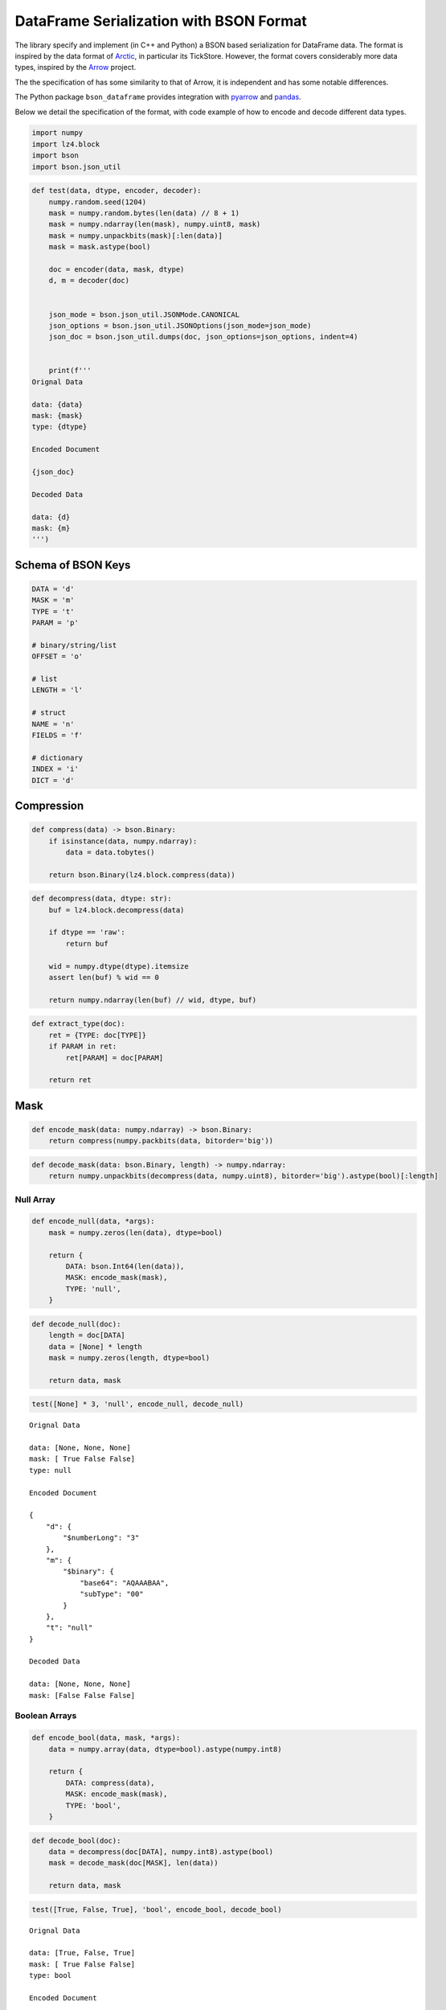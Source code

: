 DataFrame Serialization with BSON Format
========================================

The library specify and implement (in C++ and Python) a BSON based
serialization for DataFrame data. The format is inspired by the data
format of `Arctic <https://github.com/manahl/arctic%3E>`__, in
particular its TickStore. However, the format covers considerably more
data types, inspired by the `Arrow <https://arrow.apache.org>`__
project.

The the specification of has some similarity to that of Arrow, it is
independent and has some notable differences.

The Python package ``bson_dataframe`` provides integration with
`pyarrow <https://arrow.apache.org/docs/python/>`__ and
`pandas <https://pandas.pydata.org>`__.

Below we detail the specification of the format, with code example of
how to encode and decode different data types.

.. code:: ipython3

    import numpy
    import lz4.block
    import bson
    import bson.json_util

.. code:: ipython3

    def test(data, dtype, encoder, decoder):
        numpy.random.seed(1204)
        mask = numpy.random.bytes(len(data) // 8 + 1)
        mask = numpy.ndarray(len(mask), numpy.uint8, mask)
        mask = numpy.unpackbits(mask)[:len(data)]
        mask = mask.astype(bool)
    
        doc = encoder(data, mask, dtype)
        d, m = decoder(doc)
        
        
        json_mode = bson.json_util.JSONMode.CANONICAL
        json_options = bson.json_util.JSONOptions(json_mode=json_mode)
        json_doc = bson.json_util.dumps(doc, json_options=json_options, indent=4)
    
        
        print(f'''
    Orignal Data
    
    data: {data}
    mask: {mask}
    type: {dtype}
    
    Encoded Document
    
    {json_doc}
    
    Decoded Data
    
    data: {d}
    mask: {m}
    ''')

Schema of BSON Keys
-------------------

.. code:: ipython3

    DATA = 'd'
    MASK = 'm'
    TYPE = 't'
    PARAM = 'p'
    
    # binary/string/list
    OFFSET = 'o'
    
    # list
    LENGTH = 'l'
    
    # struct
    NAME = 'n'
    FIELDS = 'f'
    
    # dictionary
    INDEX = 'i'
    DICT = 'd'

Compression
-----------

.. code:: ipython3

    def compress(data) -> bson.Binary:
        if isinstance(data, numpy.ndarray):
            data = data.tobytes()
    
        return bson.Binary(lz4.block.compress(data))

.. code:: ipython3

    def decompress(data, dtype: str):
        buf = lz4.block.decompress(data)
    
        if dtype == 'raw':
            return buf
    
        wid = numpy.dtype(dtype).itemsize
        assert len(buf) % wid == 0
    
        return numpy.ndarray(len(buf) // wid, dtype, buf)

.. code:: ipython3

    def extract_type(doc):
        ret = {TYPE: doc[TYPE]}
        if PARAM in ret:
            ret[PARAM] = doc[PARAM]
    
        return ret

Mask
----

.. code:: ipython3

    def encode_mask(data: numpy.ndarray) -> bson.Binary:
        return compress(numpy.packbits(data, bitorder='big'))

.. code:: ipython3

    def decode_mask(data: bson.Binary, length) -> numpy.ndarray:
        return numpy.unpackbits(decompress(data, numpy.uint8), bitorder='big').astype(bool)[:length]

Null Array
~~~~~~~~~~

.. code:: ipython3

    def encode_null(data, *args):
        mask = numpy.zeros(len(data), dtype=bool)
    
        return {
            DATA: bson.Int64(len(data)),
            MASK: encode_mask(mask),
            TYPE: 'null',
        }

.. code:: ipython3

    def decode_null(doc):
        length = doc[DATA]
        data = [None] * length
        mask = numpy.zeros(length, dtype=bool)
    
        return data, mask

.. code:: ipython3

    test([None] * 3, 'null', encode_null, decode_null)


.. parsed-literal::

    
    Orignal Data
    
    data: [None, None, None]
    mask: [ True False False]
    type: null
    
    Encoded Document
    
    {
        "d": {
            "$numberLong": "3"
        },
        "m": {
            "$binary": {
                "base64": "AQAAABAA",
                "subType": "00"
            }
        },
        "t": "null"
    }
    
    Decoded Data
    
    data: [None, None, None]
    mask: [False False False]
    


Boolean Arrays
~~~~~~~~~~~~~~

.. code:: ipython3

    def encode_bool(data, mask, *args):
        data = numpy.array(data, dtype=bool).astype(numpy.int8)
    
        return {
            DATA: compress(data),
            MASK: encode_mask(mask),
            TYPE: 'bool',
        }

.. code:: ipython3

    def decode_bool(doc):
        data = decompress(doc[DATA], numpy.int8).astype(bool)
        mask = decode_mask(doc[MASK], len(data))
    
        return data, mask

.. code:: ipython3

    test([True, False, True], 'bool', encode_bool, decode_bool)


.. parsed-literal::

    
    Orignal Data
    
    data: [True, False, True]
    mask: [ True False False]
    type: bool
    
    Encoded Document
    
    {
        "d": {
            "$binary": {
                "base64": "AwAAADABAAE=",
                "subType": "00"
            }
        },
        "m": {
            "$binary": {
                "base64": "AQAAABCA",
                "subType": "00"
            }
        },
        "t": "bool"
    }
    
    Decoded Data
    
    data: [ True False  True]
    mask: [ True False False]
    


Numeric Arrays
~~~~~~~~~~~~~~

.. code:: ipython3

    NUMERIC_TYPES = ['int8', 'int16', 'int32', 'int64', 'uint8', 'uint16', 'uint32', 'uint64', 'float16', 'float32', 'float64']

.. code:: ipython3

    def encode_numeric(data, mask, dtype):
        data = numpy.array(data, dtype=dtype)
    
        return {
            DATA: compress(data),
            MASK: encode_mask(mask),
            TYPE: dtype,
        }

.. code:: ipython3

    def decode_numeric(doc):
        data = decompress(doc[DATA], doc[TYPE])
        mask = decode_mask(doc[MASK], len(data))
    
        return data, mask

.. code:: ipython3

    test([1, 2, 3], 'int32', encode_numeric, decode_numeric)


.. parsed-literal::

    
    Orignal Data
    
    data: [1, 2, 3]
    mask: [ True False False]
    type: int32
    
    Encoded Document
    
    {
        "d": {
            "$binary": {
                "base64": "DAAAAMABAAAAAgAAAAMAAAA=",
                "subType": "00"
            }
        },
        "m": {
            "$binary": {
                "base64": "AQAAABCA",
                "subType": "00"
            }
        },
        "t": "int32"
    }
    
    Decoded Data
    
    data: [1 2 3]
    mask: [ True False False]
    


Date Array
----------

.. code:: ipython3

    DATE_TYPES = {'date[d]': 'int32', 'date[ms]': 'int64'}
    DATE_UNITS = {'date[d]': 'datetime64[D]', 'date[ms]': 'datetime64[ms]'}

.. code:: ipython3

    def encode_date(data, mask, dtype):
        data = numpy.array(data, dtype=DATE_TYPES[dtype])
        values = numpy.diff(data, prepend=0)
        
        return {
            DATA: compress(values.astype(DATE_TYPES[dtype])),
            MASK: encode_mask(mask),
            TYPE: dtype,
        }

.. code:: ipython3

    def decode_date(doc):
        dtype = DATE_TYPES[doc[TYPE]]
        values = numpy.cumsum(decompress(doc[DATA], dtype)).astype(DATE_UNITS[doc[TYPE]])
        mask = decode_mask(doc[MASK], len(values))
    
        return values, mask

.. code:: ipython3

    test(numpy.array(['1970-01-01', '2000-01-01'], dtype='datetime64[D]'), 'date[d]', encode_date, decode_date)


.. parsed-literal::

    
    Orignal Data
    
    data: ['1970-01-01' '2000-01-01']
    mask: [ True False]
    type: date[d]
    
    Encoded Document
    
    {
        "d": {
            "$binary": {
                "base64": "CAAAAIAAAAAAzSoAAA==",
                "subType": "00"
            }
        },
        "m": {
            "$binary": {
                "base64": "AQAAABCA",
                "subType": "00"
            }
        },
        "t": "date[d]"
    }
    
    Decoded Data
    
    data: ['1970-01-01' '2000-01-01']
    mask: [ True False]
    


.. code:: ipython3

    test(numpy.array(['1970-01-01', '2000-01-01T01:02:03.04'], dtype='datetime64[ms]'), 'date[ms]', encode_date, decode_date)


.. parsed-literal::

    
    Orignal Data
    
    data: ['1970-01-01T00:00:00.000' '2000-01-01T01:02:03.040']
    mask: [ True False]
    type: date[ms]
    
    Encoded Document
    
    {
        "d": {
            "$binary": {
                "base64": "EAAAABMAAQCAIHsIa9wAAAA=",
                "subType": "00"
            }
        },
        "m": {
            "$binary": {
                "base64": "AQAAABCA",
                "subType": "00"
            }
        },
        "t": "date[ms]"
    }
    
    Decoded Data
    
    data: ['1970-01-01T00:00:00.000' '2000-01-01T01:02:03.040']
    mask: [ True False]
    


Timestamp Array
---------------

.. code:: ipython3

    TIMESTAMP_TYPES = ['timestamp[s]', 'timestamp[ms]', 'timestamp[us]', 'timestamp[ns]']

.. code:: ipython3

    def encode_timestamp(data, mask, dtype):
        data = numpy.array(data, dtype='int64')
        values = numpy.diff(data, prepend=0)
        
        return {
            DATA: compress(values.astype('int64')),
            MASK: encode_mask(mask),
            TYPE: dtype,
        }

.. code:: ipython3

    def decode_timestamp(doc):
        values = numpy.cumsum(decompress(doc[DATA], 'int64')).astype(doc[TYPE].replace('timestamp', 'datetime64'))
        mask = decode_mask(doc[MASK], len(values))
    
        return values, mask

.. code:: ipython3

    test(numpy.array(['1970-01-01', '2000-01-01T01:02:03.04'], dtype='datetime64[ms]'), 'timestamp[ms]', encode_timestamp, decode_timestamp)


.. parsed-literal::

    
    Orignal Data
    
    data: ['1970-01-01T00:00:00.000' '2000-01-01T01:02:03.040']
    mask: [ True False]
    type: timestamp[ms]
    
    Encoded Document
    
    {
        "d": {
            "$binary": {
                "base64": "EAAAABMAAQCAIHsIa9wAAAA=",
                "subType": "00"
            }
        },
        "m": {
            "$binary": {
                "base64": "AQAAABCA",
                "subType": "00"
            }
        },
        "t": "timestamp[ms]"
    }
    
    Decoded Data
    
    data: ['1970-01-01T00:00:00.000' '2000-01-01T01:02:03.040']
    mask: [ True False]
    


Time Array
----------

.. code:: ipython3

    TIME_TYPES = {'time[s]': 'int32', 'time[ms]': 'int32', 'time[us]': 'int64', 'time[ns]': 'int64'}

.. code:: ipython3

    def encode_time(data, mask, dtype):
        data = numpy.array(data, dtype=TIME_TYPES[dtype])
    
        return {
            DATA: compress(data),
            MASK: encode_mask(mask),
            TYPE: dtype,
        }

.. code:: ipython3

    def decode_time(doc):
        dtype = TIME_TYPES[doc[TYPE]]
        data = decompress(doc[DATA], dtype).astype(doc[TYPE].replace('time', 'timedelta64'))
        mask = decode_mask(doc[MASK], len(data))
    
        return data, mask

.. code:: ipython3

    test(numpy.array([1, 2, 3], dtype='timedelta64[ms]'), 'time[ms]', encode_time, decode_time)


.. parsed-literal::

    
    Orignal Data
    
    data: [1 2 3]
    mask: [ True False False]
    type: time[ms]
    
    Encoded Document
    
    {
        "d": {
            "$binary": {
                "base64": "DAAAAMABAAAAAgAAAAMAAAA=",
                "subType": "00"
            }
        },
        "m": {
            "$binary": {
                "base64": "AQAAABCA",
                "subType": "00"
            }
        },
        "t": "time[ms]"
    }
    
    Decoded Data
    
    data: [1 2 3]
    mask: [ True False False]
    


.. code:: ipython3

    test(numpy.array([1, 2, 3], dtype='timedelta64[ns]'), 'time[ns]', encode_time, decode_time)


.. parsed-literal::

    
    Orignal Data
    
    data: [1 2 3]
    mask: [ True False False]
    type: time[ns]
    
    Encoded Document
    
    {
        "d": {
            "$binary": {
                "base64": "GAAAACIBAAEAEgIHAJAAAwAAAAAAAAA=",
                "subType": "00"
            }
        },
        "m": {
            "$binary": {
                "base64": "AQAAABCA",
                "subType": "00"
            }
        },
        "t": "time[ns]"
    }
    
    Decoded Data
    
    data: [1 2 3]
    mask: [ True False False]
    


Binary Arrays
-------------

Opaque
~~~~~~

.. code:: ipython3

    def encode_opaque(data, mask, *args):
        return {
            DATA: compress(b''.join(data)),
            MASK: encode_mask(mask),
            TYPE: 'opaque',
            PARAM: len(data[0]),
        }

.. code:: ipython3

    def decode_opaque(doc):
        data = decompress(doc[DATA], f'|S{doc[PARAM]}')
        mask = decode_mask(doc[MASK], len(data))
        
        return data, mask

.. code:: ipython3

    test([b'abc', b'def', b'ghi'], 'opaque', encode_opaque, decode_opaque)


.. parsed-literal::

    
    Orignal Data
    
    data: [b'abc', b'def', b'ghi']
    mask: [ True False False]
    type: opaque
    
    Encoded Document
    
    {
        "d": {
            "$binary": {
                "base64": "CQAAAJBhYmNkZWZnaGk=",
                "subType": "00"
            }
        },
        "m": {
            "$binary": {
                "base64": "AQAAABCA",
                "subType": "00"
            }
        },
        "t": "opaque",
        "p": {
            "$numberInt": "3"
        }
    }
    
    Decoded Data
    
    data: [b'abc' b'def' b'ghi']
    mask: [ True False False]
    


Bytes and String
~~~~~~~~~~~~~~~~

.. code:: ipython3

    def encode_binary(data, mask, dtype):
        if dtype == 'utf8':
            data = [v.encode('utf8') for v in data]
    
        values = b''.join(data)
        counts = [0] + [len(v) for v in data]
        
        return {
            DATA: compress(values),
            MASK: encode_mask(mask),
            TYPE: dtype,
            OFFSET: compress(numpy.array(counts, dtype=numpy.int32)),
        }

.. code:: ipython3

    def decode_binary(doc):
        values = decompress(doc[DATA], 'raw')
        counts = decompress(doc[OFFSET], numpy.int32)
        offsets = numpy.cumsum(counts)
        n = len(offsets) - 1
    
        data = [values[offsets[i]:offsets[i + 1]] for i in range(n)]
    
        if doc[TYPE] == 'utf8':
            data = [v.decode('utf8') for v in data]
    
        mask = decode_mask(doc[MASK], len(data))
        
        return data, mask

.. code:: ipython3

    test([b'abc', b'defgh', b'ijk'], 'bytes', encode_binary, decode_binary)


.. parsed-literal::

    
    Orignal Data
    
    data: [b'abc', b'defgh', b'ijk']
    mask: [ True False False]
    type: bytes
    
    Encoded Document
    
    {
        "d": {
            "$binary": {
                "base64": "CwAAALBhYmNkZWZnaGlqaw==",
                "subType": "00"
            }
        },
        "m": {
            "$binary": {
                "base64": "AQAAABCA",
                "subType": "00"
            }
        },
        "t": "bytes",
        "o": {
            "$binary": {
                "base64": "EAAAAPABAAAAAAMAAAAFAAAAAwAAAA==",
                "subType": "00"
            }
        }
    }
    
    Decoded Data
    
    data: [b'abc', b'defgh', b'ijk']
    mask: [ True False False]
    


.. code:: ipython3

    test(['abc', 'Ωåß√'], 'utf8', encode_binary, decode_binary)


.. parsed-literal::

    
    Orignal Data
    
    data: ['abc', 'Ωåß√']
    mask: [ True False]
    type: utf8
    
    Encoded Document
    
    {
        "d": {
            "$binary": {
                "base64": "DAAAAMBhYmPOqcOlw5/iiJo=",
                "subType": "00"
            }
        },
        "m": {
            "$binary": {
                "base64": "AQAAABCA",
                "subType": "00"
            }
        },
        "t": "utf8",
        "o": {
            "$binary": {
                "base64": "DAAAAMAAAAAAAwAAAAkAAAA=",
                "subType": "00"
            }
        }
    }
    
    Decoded Data
    
    data: ['abc', 'Ωåß√']
    mask: [ True False]
    


Nested Arrays
-------------

.. code:: ipython3

    class ListType():
        def __init__(self, dtype):
            self.value_type = dtype
            
        def __str__(self):
            return f'list<{str(self.value_type)}>'

.. code:: ipython3

    class Field():
        def __init__(self, name, dtype):
            self.name = name
            self.type = dtype
            
        def __str__(self):
            return f'{self.name}: {str(self.type)}'

.. code:: ipython3

    class StructType():
        def __init__(self, fields):
            self.fields = fields
            
        def __str__(self):
            return str([str(v) for v in self.fields])

.. code:: ipython3

    class DictionaryType():
        def __init__(self, index_type, value_type, ordered):
            self.index_type = index_type
            self.value_type = value_type
            self.ordered = orderded
            
        def __str__(self):
            if self.ordered:
                return f'ordered<{str(self.index_type)}, {str(self.value_type)}>'
            else:
                return f'factor<{str(self.index_type)}, {str(self.value_type)}>'

.. code:: ipython3

    def encode_array(data, mask, dtype):
        if dtype == 'null':
            return encode_null(data, mask, dtype)
        if dtype == 'bool':
            return encode_bool(data, mask, dtype)
        if dtype in NUMERIC_TYPES:
            return encode_numeric(data, mask, dtype)
        if dtype in DATE_TYPES:
            return encode_date(data, mask, dtype)
        if dtype in TIMESTAMP_TYPES:
            return encode_timestamp(data, mask, dtype)
        if dtype in TIME_TYEPS:
            return encode_time(data, mask, dtype)
        if isinstance(dtype, ListType):
            return encode_list(data, mask, dtype)
        if isinstance(dtype, StructType):
            return encode_struct(data, mask, dtype)
        if isinstance(dtype, DictionaryType):
            return encode_dictionary(data, mask, dtype)
        raise ValueError(f'Unknown type {dtype}')

.. code:: ipython3

    def decode_array(doc):
        dtype = doc[TYPE]
        if dtype == 'null':
            return decode_null(doc)
        if dtype == 'bool':
            return decode_bool(doc)
        if dtype in NUMERIC_TYPES:
            return decode_numeric(doc)
        if dtype in DATE_TYPES:
            return decode_date(doc)
        if dtype in TIMESTAMP_TYPES:
            return decode_timestamp(doc)
        if dtype in TIME_TYEPS:
            return decode_time(doc)
        if isinstance(dtype, ListType):
            return decode_list(doc)
        if isinstance(dtype, StructType):
            return decode_struct(ddoc)
        if isinstance(dtype, DictionaryType):
            return decode_dictionary(doc)
        raise ValueError(f'Unknown type {dtype}')

List
~~~~

.. code:: ipython3

    def encode_list(data, mask, dtype):
        values = numpy.concatenate(data)
        counts = [0] + [len(v) for v in data]
        vmask = numpy.ones(len(data), dtype=bool)
        data_doc = encode_array(values, vmask, dtype.value_type)
        
        return {
            DATA: data_doc,
            MASK: encode_mask(mask),
            TYPE: 'list',
            PARAM: extract_type(data_doc),
            OFFSET: compress(numpy.array(counts, dtype=numpy.int32)),
        }

.. code:: ipython3

    def decode_list(doc):
        values, vmask = decode_array(doc[DATA])
        counts = decompress(doc[OFFSET], numpy.int32)
        offsets = numpy.cumsum(counts)
        n = len(offsets) - 1
    
        data = [values[offsets[i]:offsets[i + 1]] for i in range(n)]
        mask = decode_mask(doc[MASK], len(data))
    
        return data, mask

.. code:: ipython3

    test([numpy.array([1, 2, 3]), numpy.array([4, 5])], ListType('int64'), encode_list, decode_list)


.. parsed-literal::

    
    Orignal Data
    
    data: [array([1, 2, 3]), array([4, 5])]
    mask: [ True False]
    type: list<int64>
    
    Encoded Document
    
    {
        "d": {
            "d": {
                "$binary": {
                    "base64": "KAAAACIBAAEAEgIHACMAAwgAEwQIAIAFAAAAAAAAAA==",
                    "subType": "00"
                }
            },
            "m": {
                "$binary": {
                    "base64": "AQAAABDA",
                    "subType": "00"
                }
            },
            "t": "int64"
        },
        "m": {
            "$binary": {
                "base64": "AQAAABCA",
                "subType": "00"
            }
        },
        "t": "list",
        "p": {
            "t": "int64"
        },
        "o": {
            "$binary": {
                "base64": "DAAAAMAAAAAAAwAAAAIAAAA=",
                "subType": "00"
            }
        }
    }
    
    Decoded Data
    
    data: [array([1, 2, 3]), array([4, 5])]
    mask: [ True False]
    


Struct
~~~~~~

.. code:: ipython3

    def encode_struct(data, mask, dtype):
        names = list()
        types = dict()
        values = dict()
        for field in dtype.fields:
            names.append(field.name)
            types[field.name] = field.type
            values[field.name] = [v[field.name] for v in data]
        
        fields_doc = dict({k: encode_array(values[k], mask, types[k]) for k in names})
        data_doc = {LENGTH: len(data), FIELDS: fields_doc}
        
        param_doc = [extract_type(fields_doc[k]) for k in names]
        for k, v in zip(names, param_doc):
            v[NAME] = k
        
        return {
            DATA: data_doc,
            MASK: encode_mask(mask),
            TYPE: 'struct',
            PARAM: param_doc,
        }

.. code:: ipython3

    def decode_struct(doc):
        values = dict({k: decode_array(v)[0] for k, v in doc[DATA][FIELDS].items()})
    
        data = [{}] * doc[DATA][LENGTH]
        print(data)
        for k, v in values.items():
            for i, u in enumerate(v):
                print((i, k, u))
                data[i][k] = u
                print(data)
        print(data)
    
        mask = decode_mask(doc[MASK], len(data))
        
        return data, mask

.. code:: ipython3

    test([{'x': 1, 'y': 2.2}, {'x': 3, 'y': 4.4}], StructType([Field('x', 'int64'), Field('y', 'float64')]), encode_struct, decode_struct)


.. parsed-literal::

    [{}, {}]
    (0, 'x', 1)
    [{'x': 1}, {'x': 1}]
    (1, 'x', 3)
    [{'x': 3}, {'x': 3}]
    (0, 'y', 2.2)
    [{'x': 3, 'y': 2.2}, {'x': 3, 'y': 2.2}]
    (1, 'y', 4.4)
    [{'x': 3, 'y': 4.4}, {'x': 3, 'y': 4.4}]
    [{'x': 3, 'y': 4.4}, {'x': 3, 'y': 4.4}]
    
    Orignal Data
    
    data: [{'x': 1, 'y': 2.2}, {'x': 3, 'y': 4.4}]
    mask: [ True False]
    type: ['x: int64', 'y: float64']
    
    Encoded Document
    
    {
        "d": {
            "l": {
                "$numberInt": "2"
            },
            "f": {
                "x": {
                    "d": {
                        "$binary": {
                            "base64": "EAAAACIBAAEAgAMAAAAAAAAA",
                            "subType": "00"
                        }
                    },
                    "m": {
                        "$binary": {
                            "base64": "AQAAABCA",
                            "subType": "00"
                        }
                    },
                    "t": "int64"
                },
                "y": {
                    "d": {
                        "$binary": {
                            "base64": "EAAAAPABmpmZmZmZAUCamZmZmZkRQA==",
                            "subType": "00"
                        }
                    },
                    "m": {
                        "$binary": {
                            "base64": "AQAAABCA",
                            "subType": "00"
                        }
                    },
                    "t": "float64"
                }
            }
        },
        "m": {
            "$binary": {
                "base64": "AQAAABCA",
                "subType": "00"
            }
        },
        "t": "struct",
        "p": [
            {
                "t": "int64",
                "n": "x"
            },
            {
                "t": "float64",
                "n": "y"
            }
        ]
    }
    
    Decoded Data
    
    data: [{'x': 3, 'y': 4.4}, {'x': 3, 'y': 4.4}]
    mask: [ True False]
    


Dictionary
~~~~~~~~~~

